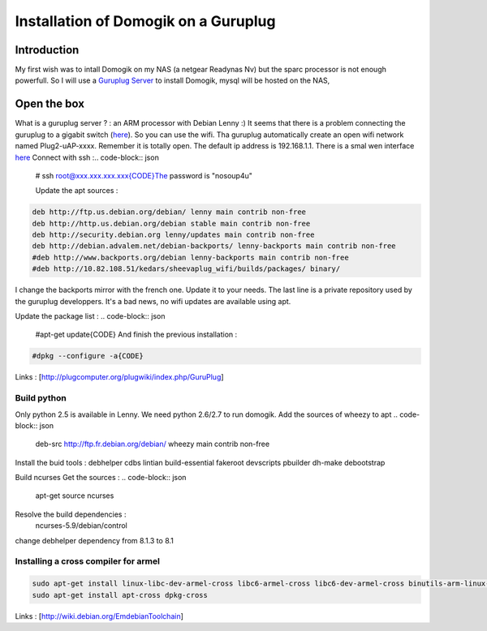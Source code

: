 **************************************
Installation of Domogik on a Guruplug
**************************************


Introduction
=============

My first wish was to intall Domogik on my NAS (a netgear Readynas Nv) but the sparc processor is not enough powerfull.
So I will use a `Guruplug Server <http://www.globalscaletechnologies.com/p-31-guruplug-server-standard.aspx>`_ to install Domogik, mysql will be hosted on the NAS,

Open the box
=============

What is a guruplug server ? : an ARM processor with Debian Lenny :)
It seems that there is a problem connecting the guruplug to a gigabit switch (`here <http://stevemilner.org/blog/2010/05/17/hello-guruplug-you-jerk/>`_). So you can use the wifi.
Tha guruplug automatically create an open wifi network named Plug2-uAP-xxxx.
Remember it is totally open.
The default ip address is 192.168.1.1. There is a smal wen interface `here <http://192.168.1.1/>`_
Connect with ssh :.. code-block:: json


    # ssh root@xxx.xxx.xxx.xxx{CODE}The password is "nosoup4u"
    
    Update the apt sources :
.. code-block:: json


    deb http://ftp.us.debian.org/debian/ lenny main contrib non-free
    deb http://http.us.debian.org/debian stable main contrib non-free
    deb http://security.debian.org lenny/updates main contrib non-free
    deb http://debian.advalem.net/debian-backports/ lenny-backports main contrib non-free
    #deb http://www.backports.org/debian lenny-backports main contrib non-free
    #deb http://10.82.108.51/kedars/sheevaplug_wifi/builds/packages/ binary/
    
I change the backports mirror with the french one. Update it to your needs. The last line is a private repository used by the guruplug developpers. It's a bad news, no wifi updates are available using apt.

Update the package list :
.. code-block:: json


    #apt-get update{CODE}
    And finish the previous installation :
.. code-block:: json


    #dpkg --configure -a{CODE}

Links :
[http://plugcomputer.org/plugwiki/index.php/GuruPlug]

Build python
*************

Only python 2.5 is available in Lenny. We need python 2.6/2.7 to run domogik.
Add the sources of wheezy to apt
.. code-block:: json


    deb-src http://ftp.fr.debian.org/debian/ wheezy main contrib non-free
    

Install the buid tools :
debhelper cdbs lintian build-essential fakeroot devscripts pbuilder dh-make debootstrap


Build ncurses
Get the sources :
.. code-block:: json


    apt-get source ncurses
    

Resolve the build dependencies :
 ncurses-5.9/debian/control
change debhelper dependency from 8.1.3 to 8.1

Installing a cross compiler for armel
**************************************

.. code-block:: json


    sudo apt-get install linux-libc-dev-armel-cross libc6-armel-cross libc6-dev-armel-cross binutils-arm-linux-gnueabi gcc-4.4-arm-linux-gnueabi g++-4.4-arm-linux-gnueabi
    sudo apt-get install apt-cross dpkg-cross



Links :
[http://wiki.debian.org/EmdebianToolchain]